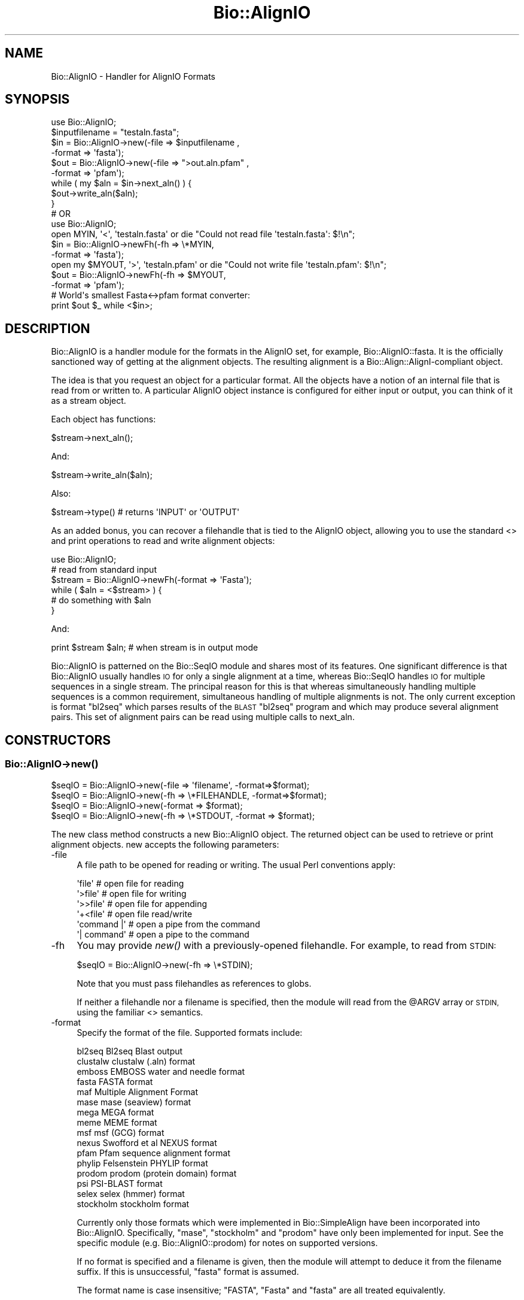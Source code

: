 .\" Automatically generated by Pod::Man 4.07 (Pod::Simple 3.32)
.\"
.\" Standard preamble:
.\" ========================================================================
.de Sp \" Vertical space (when we can't use .PP)
.if t .sp .5v
.if n .sp
..
.de Vb \" Begin verbatim text
.ft CW
.nf
.ne \\$1
..
.de Ve \" End verbatim text
.ft R
.fi
..
.\" Set up some character translations and predefined strings.  \*(-- will
.\" give an unbreakable dash, \*(PI will give pi, \*(L" will give a left
.\" double quote, and \*(R" will give a right double quote.  \*(C+ will
.\" give a nicer C++.  Capital omega is used to do unbreakable dashes and
.\" therefore won't be available.  \*(C` and \*(C' expand to `' in nroff,
.\" nothing in troff, for use with C<>.
.tr \(*W-
.ds C+ C\v'-.1v'\h'-1p'\s-2+\h'-1p'+\s0\v'.1v'\h'-1p'
.ie n \{\
.    ds -- \(*W-
.    ds PI pi
.    if (\n(.H=4u)&(1m=24u) .ds -- \(*W\h'-12u'\(*W\h'-12u'-\" diablo 10 pitch
.    if (\n(.H=4u)&(1m=20u) .ds -- \(*W\h'-12u'\(*W\h'-8u'-\"  diablo 12 pitch
.    ds L" ""
.    ds R" ""
.    ds C` ""
.    ds C' ""
'br\}
.el\{\
.    ds -- \|\(em\|
.    ds PI \(*p
.    ds L" ``
.    ds R" ''
.    ds C`
.    ds C'
'br\}
.\"
.\" Escape single quotes in literal strings from groff's Unicode transform.
.ie \n(.g .ds Aq \(aq
.el       .ds Aq '
.\"
.\" If the F register is >0, we'll generate index entries on stderr for
.\" titles (.TH), headers (.SH), subsections (.SS), items (.Ip), and index
.\" entries marked with X<> in POD.  Of course, you'll have to process the
.\" output yourself in some meaningful fashion.
.\"
.\" Avoid warning from groff about undefined register 'F'.
.de IX
..
.if !\nF .nr F 0
.if \nF>0 \{\
.    de IX
.    tm Index:\\$1\t\\n%\t"\\$2"
..
.    if !\nF==2 \{\
.        nr % 0
.        nr F 2
.    \}
.\}
.\"
.\" Accent mark definitions (@(#)ms.acc 1.5 88/02/08 SMI; from UCB 4.2).
.\" Fear.  Run.  Save yourself.  No user-serviceable parts.
.    \" fudge factors for nroff and troff
.if n \{\
.    ds #H 0
.    ds #V .8m
.    ds #F .3m
.    ds #[ \f1
.    ds #] \fP
.\}
.if t \{\
.    ds #H ((1u-(\\\\n(.fu%2u))*.13m)
.    ds #V .6m
.    ds #F 0
.    ds #[ \&
.    ds #] \&
.\}
.    \" simple accents for nroff and troff
.if n \{\
.    ds ' \&
.    ds ` \&
.    ds ^ \&
.    ds , \&
.    ds ~ ~
.    ds /
.\}
.if t \{\
.    ds ' \\k:\h'-(\\n(.wu*8/10-\*(#H)'\'\h"|\\n:u"
.    ds ` \\k:\h'-(\\n(.wu*8/10-\*(#H)'\`\h'|\\n:u'
.    ds ^ \\k:\h'-(\\n(.wu*10/11-\*(#H)'^\h'|\\n:u'
.    ds , \\k:\h'-(\\n(.wu*8/10)',\h'|\\n:u'
.    ds ~ \\k:\h'-(\\n(.wu-\*(#H-.1m)'~\h'|\\n:u'
.    ds / \\k:\h'-(\\n(.wu*8/10-\*(#H)'\z\(sl\h'|\\n:u'
.\}
.    \" troff and (daisy-wheel) nroff accents
.ds : \\k:\h'-(\\n(.wu*8/10-\*(#H+.1m+\*(#F)'\v'-\*(#V'\z.\h'.2m+\*(#F'.\h'|\\n:u'\v'\*(#V'
.ds 8 \h'\*(#H'\(*b\h'-\*(#H'
.ds o \\k:\h'-(\\n(.wu+\w'\(de'u-\*(#H)/2u'\v'-.3n'\*(#[\z\(de\v'.3n'\h'|\\n:u'\*(#]
.ds d- \h'\*(#H'\(pd\h'-\w'~'u'\v'-.25m'\f2\(hy\fP\v'.25m'\h'-\*(#H'
.ds D- D\\k:\h'-\w'D'u'\v'-.11m'\z\(hy\v'.11m'\h'|\\n:u'
.ds th \*(#[\v'.3m'\s+1I\s-1\v'-.3m'\h'-(\w'I'u*2/3)'\s-1o\s+1\*(#]
.ds Th \*(#[\s+2I\s-2\h'-\w'I'u*3/5'\v'-.3m'o\v'.3m'\*(#]
.ds ae a\h'-(\w'a'u*4/10)'e
.ds Ae A\h'-(\w'A'u*4/10)'E
.    \" corrections for vroff
.if v .ds ~ \\k:\h'-(\\n(.wu*9/10-\*(#H)'\s-2\u~\d\s+2\h'|\\n:u'
.if v .ds ^ \\k:\h'-(\\n(.wu*10/11-\*(#H)'\v'-.4m'^\v'.4m'\h'|\\n:u'
.    \" for low resolution devices (crt and lpr)
.if \n(.H>23 .if \n(.V>19 \
\{\
.    ds : e
.    ds 8 ss
.    ds o a
.    ds d- d\h'-1'\(ga
.    ds D- D\h'-1'\(hy
.    ds th \o'bp'
.    ds Th \o'LP'
.    ds ae ae
.    ds Ae AE
.\}
.rm #[ #] #H #V #F C
.\" ========================================================================
.\"
.IX Title "Bio::AlignIO 3"
.TH Bio::AlignIO 3 "2018-01-29" "perl v5.24.1" "User Contributed Perl Documentation"
.\" For nroff, turn off justification.  Always turn off hyphenation; it makes
.\" way too many mistakes in technical documents.
.if n .ad l
.nh
.SH "NAME"
Bio::AlignIO \- Handler for AlignIO Formats
.SH "SYNOPSIS"
.IX Header "SYNOPSIS"
.Vb 1
\&    use Bio::AlignIO;
\&
\&    $inputfilename = "testaln.fasta";
\&    $in  = Bio::AlignIO\->new(\-file   => $inputfilename ,
\&                             \-format => \*(Aqfasta\*(Aq);
\&    $out = Bio::AlignIO\->new(\-file   => ">out.aln.pfam" ,
\&                             \-format => \*(Aqpfam\*(Aq);
\&
\&    while ( my $aln = $in\->next_aln() ) {
\&        $out\->write_aln($aln);
\&    }
\&
\&    # OR
\&
\&    use Bio::AlignIO;
\&
\&    open MYIN, \*(Aq<\*(Aq, \*(Aqtestaln.fasta\*(Aq or die "Could not read file \*(Aqtestaln.fasta\*(Aq: $!\en";
\&    $in  = Bio::AlignIO\->newFh(\-fh     => \e*MYIN,
\&                               \-format => \*(Aqfasta\*(Aq);
\&    open my $MYOUT, \*(Aq>\*(Aq, \*(Aqtestaln.pfam\*(Aq or die "Could not write file \*(Aqtestaln.pfam\*(Aq: $!\en";
\&    $out = Bio::AlignIO\->newFh(\-fh     =>  $MYOUT,
\&                               \-format => \*(Aqpfam\*(Aq);
\&
\&    # World\*(Aqs smallest Fasta<\->pfam format converter:
\&    print $out $_ while <$in>;
.Ve
.SH "DESCRIPTION"
.IX Header "DESCRIPTION"
Bio::AlignIO is a handler module for the formats in the AlignIO set,
for example, Bio::AlignIO::fasta. It is the officially sanctioned way 
of getting at the alignment objects. The resulting alignment is a
Bio::Align::AlignI\-compliant object.
.PP
The idea is that you request an object for a particular format.
All the objects have a notion of an internal file that is read
from or written to. A particular AlignIO object instance is configured
for either input or output, you can think of it as a stream object.
.PP
Each object has functions:
.PP
.Vb 1
\&   $stream\->next_aln();
.Ve
.PP
And:
.PP
.Vb 1
\&   $stream\->write_aln($aln);
.Ve
.PP
Also:
.PP
.Vb 1
\&   $stream\->type() # returns \*(AqINPUT\*(Aq or \*(AqOUTPUT\*(Aq
.Ve
.PP
As an added bonus, you can recover a filehandle that is tied to the
AlignIO object, allowing you to use the standard <> and print
operations to read and write alignment objects:
.PP
.Vb 1
\&    use Bio::AlignIO;
\&
\&    # read from standard input
\&    $stream = Bio::AlignIO\->newFh(\-format => \*(AqFasta\*(Aq);
\&
\&    while ( $aln = <$stream> ) {
\&             # do something with $aln
\&    }
.Ve
.PP
And:
.PP
.Vb 1
\&    print $stream $aln; # when stream is in output mode
.Ve
.PP
Bio::AlignIO is patterned on the Bio::SeqIO module and shares
most of its features.  One significant difference is that
Bio::AlignIO usually handles \s-1IO\s0 for only a single alignment at a time,
whereas Bio::SeqIO handles \s-1IO\s0 for multiple sequences in a single stream.  
The principal reason for this is that whereas simultaneously handling
multiple sequences is a common requirement, simultaneous handling of
multiple alignments is not. The only current exception is format
\&\f(CW\*(C`bl2seq\*(C'\fR which parses results of the \s-1BLAST \s0\f(CW\*(C`bl2seq\*(C'\fR program and which
may produce several alignment pairs.  This set of alignment pairs can
be read using multiple calls to next_aln.
.SH "CONSTRUCTORS"
.IX Header "CONSTRUCTORS"
.SS "Bio::AlignIO\->\fInew()\fP"
.IX Subsection "Bio::AlignIO->new()"
.Vb 4
\&   $seqIO = Bio::AlignIO\->new(\-file => \*(Aqfilename\*(Aq,   \-format=>$format);
\&   $seqIO = Bio::AlignIO\->new(\-fh   => \e*FILEHANDLE, \-format=>$format);
\&   $seqIO = Bio::AlignIO\->new(\-format => $format);
\&   $seqIO = Bio::AlignIO\->new(\-fh => \e*STDOUT, \-format => $format);
.Ve
.PP
The new class method constructs a new Bio::AlignIO object.  
The returned object can be used to retrieve or print alignment
objects. new accepts the following parameters:
.IP "\-file" 4
.IX Item "-file"
A file path to be opened for reading or writing.  The usual Perl
conventions apply:
.Sp
.Vb 6
\&   \*(Aqfile\*(Aq       # open file for reading
\&   \*(Aq>file\*(Aq      # open file for writing
\&   \*(Aq>>file\*(Aq     # open file for appending
\&   \*(Aq+<file\*(Aq     # open file read/write
\&   \*(Aqcommand |\*(Aq  # open a pipe from the command
\&   \*(Aq| command\*(Aq  # open a pipe to the command
.Ve
.IP "\-fh" 4
.IX Item "-fh"
You may provide \fInew()\fR with a previously-opened filehandle.  For
example, to read from \s-1STDIN:\s0
.Sp
.Vb 1
\&   $seqIO = Bio::AlignIO\->new(\-fh => \e*STDIN);
.Ve
.Sp
Note that you must pass filehandles as references to globs.
.Sp
If neither a filehandle nor a filename is specified, then the module
will read from the \f(CW@ARGV\fR array or \s-1STDIN,\s0 using the familiar <>
semantics.
.IP "\-format" 4
.IX Item "-format"
Specify the format of the file.  Supported formats include:
.Sp
.Vb 10
\&   bl2seq      Bl2seq Blast output
\&   clustalw    clustalw (.aln) format
\&   emboss      EMBOSS water and needle format
\&   fasta       FASTA format
\&   maf         Multiple Alignment Format
\&   mase        mase (seaview) format
\&   mega        MEGA format
\&   meme        MEME format
\&   msf         msf (GCG) format
\&   nexus       Swofford et al NEXUS format
\&   pfam        Pfam sequence alignment format
\&   phylip      Felsenstein PHYLIP format
\&   prodom      prodom (protein domain) format
\&   psi         PSI\-BLAST format
\&   selex       selex (hmmer) format
\&   stockholm   stockholm format
.Ve
.Sp
Currently only those formats which were implemented in Bio::SimpleAlign
have been incorporated into Bio::AlignIO.  Specifically, \f(CW\*(C`mase\*(C'\fR, \f(CW\*(C`stockholm\*(C'\fR
and \f(CW\*(C`prodom\*(C'\fR have only been implemented for input. See the specific module
(e.g. Bio::AlignIO::prodom) for notes on supported versions.
.Sp
If no format is specified and a filename is given, then the module
will attempt to deduce it from the filename suffix.  If this is unsuccessful,
\&\f(CW\*(C`fasta\*(C'\fR format is assumed.
.Sp
The format name is case insensitive; \f(CW\*(C`FASTA\*(C'\fR, \f(CW\*(C`Fasta\*(C'\fR and \f(CW\*(C`fasta\*(C'\fR are
all treated equivalently.
.SS "Bio::AlignIO\->\fInewFh()\fP"
.IX Subsection "Bio::AlignIO->newFh()"
.Vb 3
\&   $fh = Bio::AlignIO\->newFh(\-fh   => \e*FILEHANDLE, \-format=>$format);
\&   # read from STDIN or use @ARGV:
\&   $fh = Bio::AlignIO\->newFh(\-format => $format);
.Ve
.PP
This constructor behaves like new, but returns a tied filehandle
rather than a Bio::AlignIO object.  You can read sequences from this
object using the familiar <> operator, and write to it using
print. The usual array and \f(CW$_\fR semantics work.  For example, you can
read all sequence objects into an array like this:
.PP
.Vb 1
\&  @sequences = <$fh>;
.Ve
.PP
Other operations, such as \fIread()\fR, \fIsysread()\fR, \fIwrite()\fR, \fIclose()\fR, and \fIprintf()\fR
are not supported.
.IP "\-flush" 1
.IX Item "-flush"
By default, all files (or filehandles) opened for writing alignments
will be flushed after each \fIwrite_aln()\fR making the file immediately
usable.  If you do not need this facility and would like to marginally
improve the efficiency of writing multiple sequences to the same file
(or filehandle), pass the \-flush option '0' or any other value that
evaluates as defined but false:
.Sp
.Vb 6
\&  my $clustal = Bio::AlignIO\->new( \-file   => "<prot.aln",
\&                                   \-format => "clustalw" );
\&  my $msf = Bio::AlignIO\->new(\-file   => ">prot.msf",
\&                              \-format => "msf",
\&                              \-flush  => 0 ); # go as fast as we can!
\&  while($seq = $clustal\->next_aln) { $msf\->write_aln($seq) }
.Ve
.SH "OBJECT METHODS"
.IX Header "OBJECT METHODS"
See below for more detailed summaries.  The main methods are:
.ie n .SS "$alignment = $AlignIO\->\fInext_aln()\fP"
.el .SS "\f(CW$alignment\fP = \f(CW$AlignIO\fP\->\fInext_aln()\fP"
.IX Subsection "$alignment = $AlignIO->next_aln()"
Fetch an alignment from a formatted file.
.ie n .SS "$AlignIO\->write_aln($aln)"
.el .SS "\f(CW$AlignIO\fP\->write_aln($aln)"
.IX Subsection "$AlignIO->write_aln($aln)"
Write the specified alignment to a file..
.SS "\s-1\fITIEHANDLE\s0()\fP, \s-1\fIREADLINE\s0()\fP, \s-1\fIPRINT\s0()\fP"
.IX Subsection "TIEHANDLE(), READLINE(), PRINT()"
These provide the tie interface.  See perltie for more details.
.SH "FEEDBACK"
.IX Header "FEEDBACK"
.SS "Mailing Lists"
.IX Subsection "Mailing Lists"
User feedback is an integral part of the evolution of this and other
Bioperl modules. Send your comments and suggestions preferably to one
of the Bioperl mailing lists.  Your participation is much appreciated.
.PP
.Vb 2
\&  bioperl\-l@bioperl.org                  \- General discussion
\&  http://bioperl.org/wiki/Mailing_lists  \- About the mailing lists
.Ve
.SS "Support"
.IX Subsection "Support"
Please direct usage questions or support issues to the mailing list:
.PP
\&\fIbioperl\-l@bioperl.org\fR
.PP
rather than to the module maintainer directly. Many experienced and 
reponsive experts will be able look at the problem and quickly 
address it. Please include a thorough description of the problem 
with code and data examples if at all possible.
.SS "Reporting Bugs"
.IX Subsection "Reporting Bugs"
Report bugs to the Bioperl bug tracking system to help us keep track
the bugs and their resolution.  Bug reports can be submitted via the
web:
.PP
.Vb 1
\&  https://github.com/bioperl/bioperl\-live/issues
.Ve
.SH "AUTHOR \- Peter Schattner"
.IX Header "AUTHOR - Peter Schattner"
Email: schattner@alum.mit.edu
.SH "CONTRIBUTORS"
.IX Header "CONTRIBUTORS"
Jason Stajich, jason@bioperl.org
.SH "APPENDIX"
.IX Header "APPENDIX"
The rest of the documentation details each of the object
methods. Internal methods are usually preceded with a _
.SS "new"
.IX Subsection "new"
.Vb 12
\& Title   : new
\& Usage   : $stream = Bio::AlignIO\->new(\-file => $filename,
\&                                       \-format => \*(AqFormat\*(Aq)
\& Function: Returns a new seqstream
\& Returns : A Bio::AlignIO::Handler initialised with
\&           the appropriate format
\& Args    : \-file => $filename
\&           \-format => format
\&           \-fh => filehandle to attach to
\&           \-displayname_flat => 1 [optional]
\&                                to force the displayname to not show start/end
\&                                information
.Ve
.SS "newFh"
.IX Subsection "newFh"
.Vb 8
\& Title   : newFh
\& Usage   : $fh = Bio::AlignIO\->newFh(\-file=>$filename,\-format=>\*(AqFormat\*(Aq)
\& Function: does a new() followed by an fh()
\& Example : $fh = Bio::AlignIO\->newFh(\-file=>$filename,\-format=>\*(AqFormat\*(Aq)
\&           $sequence = <$fh>;   # read a sequence object
\&           print $fh $sequence; # write a sequence object
\& Returns : filehandle tied to the Bio::AlignIO::Fh class
\& Args    :
.Ve
.SS "fh"
.IX Subsection "fh"
.Vb 8
\& Title   : fh
\& Usage   : $obj\->fh
\& Function:
\& Example : $fh = $obj\->fh;      # make a tied filehandle
\&           $sequence = <$fh>;   # read a sequence object
\&           print $fh $sequence; # write a sequence object
\& Returns : filehandle tied to the Bio::AlignIO::Fh class
\& Args    :
.Ve
.SS "format"
.IX Subsection "format"
.Vb 5
\& Title   : format
\& Usage   : $format = $stream\->format()
\& Function: Get the alignment format
\& Returns : alignment format
\& Args    : none
.Ve
.SS "_load_format_module"
.IX Subsection "_load_format_module"
.Vb 6
\& Title   : _load_format_module
\& Usage   : *INTERNAL AlignIO stuff*
\& Function: Loads up (like use) a module at run time on demand
\& Example :
\& Returns :
\& Args    :
.Ve
.SS "next_aln"
.IX Subsection "next_aln"
.Vb 5
\& Title   : next_aln
\& Usage   : $aln = stream\->next_aln
\& Function: reads the next $aln object from the stream
\& Returns : a Bio::Align::AlignI compliant object
\& Args    :
.Ve
.SS "write_aln"
.IX Subsection "write_aln"
.Vb 5
\& Title   : write_aln
\& Usage   : $stream\->write_aln($aln)
\& Function: writes the $aln object into the stream
\& Returns : 1 for success and 0 for error
\& Args    : Bio::Seq object
.Ve
.SS "_guess_format"
.IX Subsection "_guess_format"
.Vb 6
\& Title   : _guess_format
\& Usage   : $obj\->_guess_format($filename)
\& Function:
\& Example :
\& Returns : guessed format of filename (lower case)
\& Args    :
.Ve
.SS "force_displayname_flat"
.IX Subsection "force_displayname_flat"
.Vb 6
\& Title   : force_displayname_flat
\& Usage   : $obj\->force_displayname_flat($newval)
\& Function:
\& Example :
\& Returns : value of force_displayname_flat (a scalar)
\& Args    : on set, new value (a scalar or undef, optional)
.Ve
.SS "alphabet"
.IX Subsection "alphabet"
.Vb 6
\& Title   : alphabet
\& Usage   : $obj\->alphabet($newval)
\& Function: Get/Set alphabet for purpose of passing to Bio::LocatableSeq creation
\& Example : $obj\->alphabet(\*(Aqdna\*(Aq);
\& Returns : value of alphabet (a scalar)
\& Args    : on set, new value (a scalar or undef, optional)
.Ve
